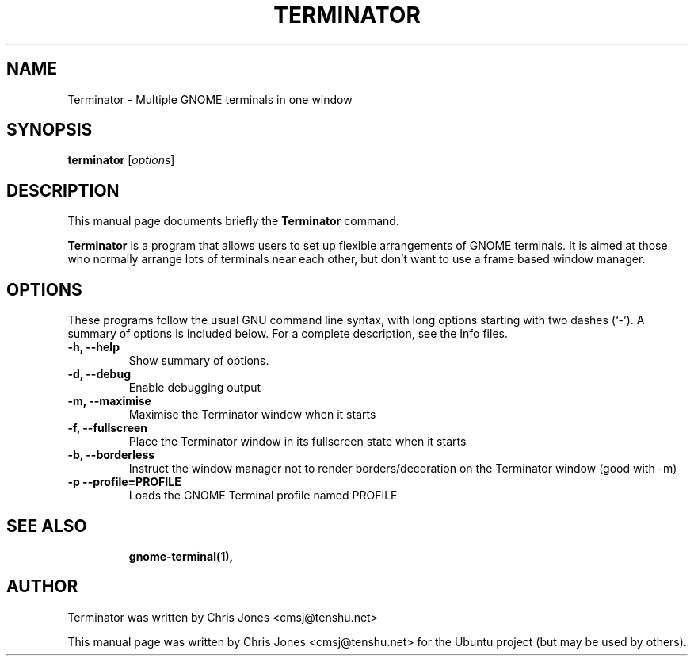 .TH TERMINATOR 1 "Jan 5, 2008"
.SH NAME
Terminator \- Multiple GNOME terminals in one window
.SH SYNOPSIS
.B terminator
.RI [ options ] 
.br
.SH DESCRIPTION
This manual page documents briefly the
.B Terminator
command.
.PP
\fBTerminator\fP is a program that allows users to set up flexible
arrangements of GNOME terminals. It is aimed at those who normally 
arrange lots of terminals near each other, but don't want to use a 
frame based window manager.
.SH OPTIONS
These programs follow the usual GNU command line syntax, with long
options starting with two dashes (`\-').
A summary of options is included below.
For a complete description, see the Info files.
.TP
.B \-h, \-\-help
Show summary of options.
.TP
.B \-d, \-\-debug
Enable debugging output
.TP
.B \-m, \-\-maximise
Maximise the Terminator window when it starts
.TP
.B \-f, \-\-fullscreen
Place the Terminator window in its fullscreen state when it starts
.TP
.B \-b, \-\-borderless
Instruct the window manager not to render borders/decoration on the 
Terminator window (good with \-m)
.TP
.B \-p \-\-profile=PROFILE
Loads the GNOME Terminal profile named PROFILE
.TP
.SH SEE ALSO
.BR gnome\-terminal(1),
.SH AUTHOR
Terminator was written by Chris Jones <cmsj@tenshu.net>
.PP
This manual page was written by Chris Jones <cmsj@tenshu.net>
for the Ubuntu project (but may be used by others).
